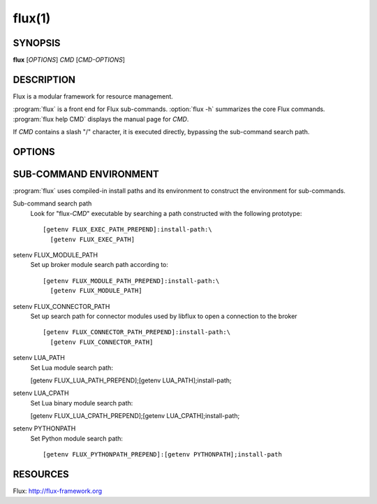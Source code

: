 =======
flux(1)
=======


SYNOPSIS
========

**flux** [*OPTIONS*] *CMD* [*CMD-OPTIONS*]


DESCRIPTION
===========

.. program:: flux

Flux is a modular framework for resource management.

:program:`flux` is a front end for Flux sub-commands.
:option:`flux -h` summarizes the core Flux commands.
:program:`flux help CMD` displays the manual page for *CMD*.

If *CMD* contains a slash "/" character, it is executed directly,
bypassing the sub-command search path.


OPTIONS
=======

.. option:: -h, --help

   Display help on options, and a list of the core Flux sub-commands.

.. option:: -p, --parent

   If current instance is a child, connect to parent instead. Also sets
   *FLUX_KVS_NAMESPACE* if current instance is confined to a KVS namespace
   in the parent. This option may be specified multiple times.

.. option:: -v, --verbose

   Display command environment, and the path search for *CMD*.

.. option:: -V, --version

   Convenience option to run :man1:`flux-version`.


SUB-COMMAND ENVIRONMENT
=======================

:program:`flux` uses compiled-in install paths and its environment
to construct the environment for sub-commands.

Sub-command search path
   Look for "flux-*CMD*" executable by searching a path constructed
   with the following prototype:

   ::

      [getenv FLUX_EXEC_PATH_PREPEND]:install-path:\
        [getenv FLUX_EXEC_PATH]

setenv FLUX_MODULE_PATH
   Set up broker module search path according to:

   ::

      [getenv FLUX_MODULE_PATH_PREPEND]:install-path:\
        [getenv FLUX_MODULE_PATH]

setenv FLUX_CONNECTOR_PATH
   Set up search path for connector modules used by libflux to open a connection
   to the broker

   ::

      [getenv FLUX_CONNECTOR_PATH_PREPEND]:install-path:\
        [getenv FLUX_CONNECTOR_PATH]

setenv LUA_PATH
   Set Lua module search path:

   [getenv FLUX_LUA_PATH_PREPEND];[getenv LUA_PATH];install-path;

setenv LUA_CPATH
   Set Lua binary module search path:

   [getenv FLUX_LUA_CPATH_PREPEND];[getenv LUA_CPATH];install-path;

setenv PYTHONPATH
   Set Python module search path:

   ::

      [getenv FLUX_PYTHONPATH_PREPEND]:[getenv PYTHONPATH];install-path


RESOURCES
=========

Flux: http://flux-framework.org

